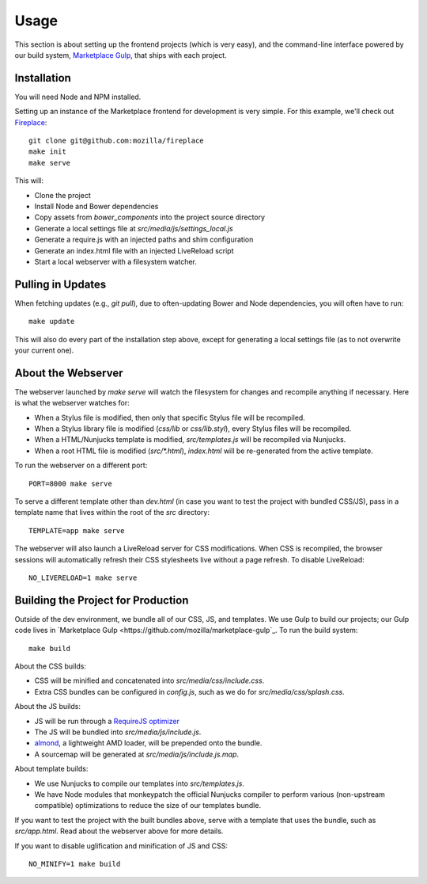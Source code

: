 .. _usage:

Usage
=====

This section is about setting up the frontend projects (which is very easy),
and the command-line interface powered by our build system, `Marketplace Gulp
<https://github.com/mozilla/marketplace-gulp>`_, that ships with each project.

Installation
------------

You will need Node and NPM installed.

Setting up an instance of the Marketplace frontend for development is very
simple. For this example, we'll check out
`Fireplace <https://github.com/mozilla/fireplace>`_::

    git clone git@github.com:mozilla/fireplace
    make init
    make serve

This will:

* Clone the project
* Install Node and Bower dependencies
* Copy assets from `bower_components` into the project source directory
* Generate a local settings file at `src/media/js/settings_local.js`
* Generate a require.js with an injected paths and shim configuration
* Generate an index.html file with an injected LiveReload script
* Start a local webserver with a filesystem watcher.


Pulling in Updates
------------------

When fetching updates (e.g., `git pull`), due to often-updating Bower and Node
dependencies, you will often have to run::

    make update

This will also do every part of the installation step above, except for
generating a local settings file (as to not overwrite your current one).


About the Webserver
-------------------

The webserver launched by `make serve` will watch the filesystem for changes
and recompile anything if necessary. Here is what the webserver watches for:

* When a Stylus file is modified, then only that specific Stylus file will
  be recompiled.
* When a Stylus library file is modified (`css/lib` or `css/lib.styl`), every
  Stylus files will be recompiled.
* When a HTML/Nunjucks template is modified, `src/templates.js` will be
  recompiled via Nunjucks.
* When a root HTML file is modified (`src/*.html`), `index.html` will be
  re-generated from the active template.

To run the webserver on a different port::

    PORT=8000 make serve

To serve a different template other than `dev.html` (in case you want to test
the project with bundled CSS/JS), pass in a template name that lives within
the root of the `src` directory::

    TEMPLATE=app make serve

The webserver will also launch a LiveReload server for CSS modifications. When
CSS is recompiled, the browser sessions will automatically refresh their
CSS stylesheets live without a page refresh. To disable LiveReload::

    NO_LIVERELOAD=1 make serve


Building the Project for Production
-----------------------------------

Outside of the dev environment, we bundle all of our CSS, JS, and templates.
We use Gulp to build our projects; our Gulp code lives in
`Marketplace Gulp <https://github.com/mozilla/marketplace-gulp`_. To run the
build system::

    make build

About the CSS builds:

* CSS will be minified and concatenated into `src/media/css/include.css`.
* Extra CSS bundles can be configured in `config.js`, such as we do for
  `src/media/css/splash.css`.

About the JS builds:

* JS will be run through a `RequireJS optimizer <http://requirejs.org/docs/optimization.html>`_
* The JS will be bundled into `src/media/js/include.js`.
* `almond <http://github.com/jrburke/almond>`_, a lightweight AMD loader, will
  be prepended onto the bundle.
* A sourcemap will be generated at `src/media/js/include.js.map`.

About template builds:

* We use Nunjucks to compile our templates into `src/templates.js`.
* We have Node modules that monkeypatch the official Nunjucks compiler to
  perform various (non-upstream compatible) optimizations to reduce the size
  of our templates bundle.

If you want to test the project with the built bundles above, serve with a
template that uses the bundle, such as `src/app.html`. Read about the webserver
above for more details.

If you want to disable uglification and minification of JS and CSS::

    NO_MINIFY=1 make build

